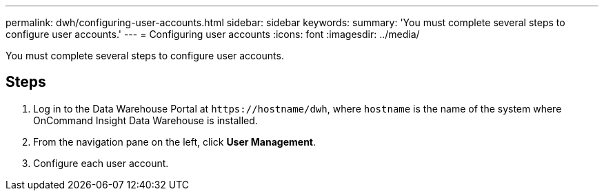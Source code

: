 ---
permalink: dwh/configuring-user-accounts.html
sidebar: sidebar
keywords: 
summary: 'You must complete several steps to configure user accounts.'
---
= Configuring user accounts
:icons: font
:imagesdir: ../media/

[.lead]
You must complete several steps to configure user accounts.

== Steps

. Log in to the Data Warehouse Portal at `+https://hostname/dwh+`, where `hostname` is the name of the system where OnCommand Insight Data Warehouse is installed.
. From the navigation pane on the left, click *User Management*.
. Configure each user account.
